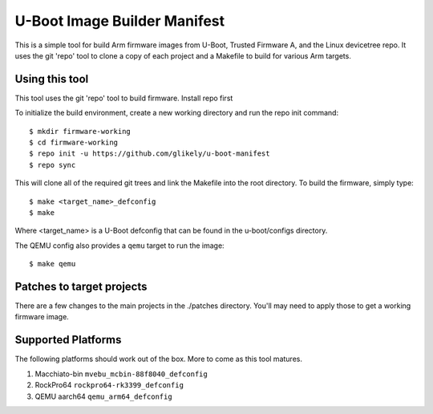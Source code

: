 .. SPDX-License-Identifier: GPL-2.0+
.. Copyright (C) Arm Limited, 2020

U-Boot Image Builder Manifest
=============================

This is a simple tool for build Arm firmware images from U-Boot,
Trusted Firmware A, and the Linux devicetree repo. It uses the
git 'repo' tool to clone a copy of each project and a Makefile
to build for various Arm targets.

Using this tool
---------------
This tool uses the git 'repo' tool to build firmware.
Install repo first

To initialize the build environment, create a new working directory
and run the repo init command::

  $ mkdir firmware-working
  $ cd firmware-working
  $ repo init -u https://github.com/glikely/u-boot-manifest
  $ repo sync

This will clone all of the required git trees and link the Makefile
into the root directory. To build the firmware, simply type::

  $ make <target_name>_defconfig
  $ make

Where <target_name> is a U-Boot defconfig that can be found in the
u-boot/configs directory.

The QEMU config also provides a ``qemu`` target to run the image::

  $ make qemu

Patches to target projects
--------------------------
There are a few changes to the main projects in the ./patches directory.
You'll may need to apply those to get a working firmware image.

Supported Platforms
-------------------

The following platforms should work out of the box.
More to come as this tool matures.

1. Macchiato-bin ``mvebu_mcbin-88f8040_defconfig``
2. RockPro64 ``rockpro64-rk3399_defconfig``
3. QEMU aarch64 ``qemu_arm64_defconfig``
